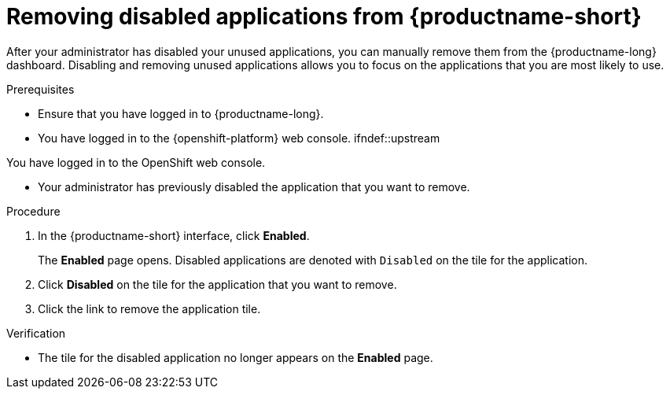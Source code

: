 :_module-type: PROCEDURE

[id='removing-disabled-applications_{context}']
= Removing disabled applications from {productname-short}

[role='_abstract']

After your administrator has disabled your unused applications, you can manually remove them from the {productname-long} dashboard. Disabling and removing unused applications allows you to focus on the applications that you are most likely to use.

.Prerequisites
* Ensure that you have logged in to {productname-long}.
* You have logged in to the {openshift-platform} web console.
ifndef::upstream
--
ifndef::self-managed[]
You have logged in to the OpenShift web console.
endif::[]
ifdef::self-managed[]
You have logged in to the {openshift-platform} web console.
endif::[]
--
endif::[]
* Your administrator has previously disabled the application that you want to remove.

.Procedure
. In the {productname-short} interface, click *Enabled*.
+
The *Enabled* page opens. Disabled applications are denoted with `Disabled` on the tile for the application.

. Click *Disabled* on the tile for the application that you want to remove.
. Click the link to remove the application tile.

.Verification
* The tile for the disabled application no longer appears on the *Enabled* page.

//[role="_additional-resources"]
//.Additional resources
//* TODO or delete
